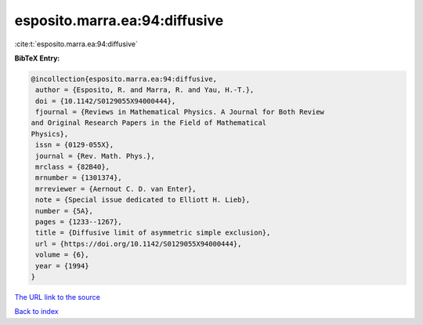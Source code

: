 esposito.marra.ea:94:diffusive
==============================

:cite:t:`esposito.marra.ea:94:diffusive`

**BibTeX Entry:**

.. code-block:: bibtex

   @incollection{esposito.marra.ea:94:diffusive,
    author = {Esposito, R. and Marra, R. and Yau, H.-T.},
    doi = {10.1142/S0129055X94000444},
    fjournal = {Reviews in Mathematical Physics. A Journal for Both Review
   and Original Research Papers in the Field of Mathematical
   Physics},
    issn = {0129-055X},
    journal = {Rev. Math. Phys.},
    mrclass = {82B40},
    mrnumber = {1301374},
    mrreviewer = {Aernout C. D. van Enter},
    note = {Special issue dedicated to Elliott H. Lieb},
    number = {5A},
    pages = {1233--1267},
    title = {Diffusive limit of asymmetric simple exclusion},
    url = {https://doi.org/10.1142/S0129055X94000444},
    volume = {6},
    year = {1994}
   }

`The URL link to the source <ttps://doi.org/10.1142/S0129055X94000444}>`__


`Back to index <../By-Cite-Keys.html>`__
